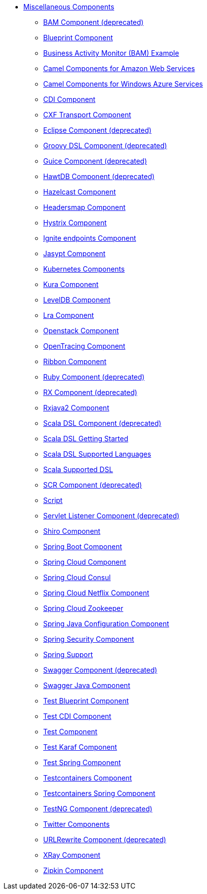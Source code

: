 // this file is auto generated and changes to it will be overwritten
// make edits in docs/*nav.adoc.template files instead

* xref:others:index.adoc[Miscellaneous Components]
** xref:bam.adoc[BAM Component (deprecated)]
** xref:blueprint.adoc[Blueprint Component]
** xref:bam-example.adoc[Business Activity Monitor (BAM) Example]
** xref:aws.adoc[Camel Components for Amazon Web Services]
** xref:azure.adoc[Camel Components for Windows Azure Services]
** xref:cdi.adoc[CDI Component]
** xref:cxf-transport.adoc[CXF Transport Component]
** xref:eclipse.adoc[Eclipse Component (deprecated)]
** xref:groovy-dsl.adoc[Groovy DSL Component (deprecated)]
** xref:guice.adoc[Guice Component (deprecated)]
** xref:hawtdb.adoc[HawtDB Component (deprecated)]
** xref:hazelcast.adoc[Hazelcast Component]
** xref:headersmap.adoc[Headersmap Component]
** xref:hystrix.adoc[Hystrix Component]
** xref:ignite.adoc[Ignite endpoints Component]
** xref:jasypt.adoc[Jasypt Component]
** xref:kubernetes.adoc[Kubernetes Components]
** xref:kura.adoc[Kura Component]
** xref:leveldb.adoc[LevelDB Component]
** xref:lra.adoc[Lra Component]
** xref:openstack.adoc[Openstack Component]
** xref:opentracing.adoc[OpenTracing Component]
** xref:ribbon.adoc[Ribbon Component]
** xref:ruby.adoc[Ruby Component (deprecated)]
** xref:rx.adoc[RX Component (deprecated)]
** xref:rxjava2.adoc[Rxjava2 Component]
** xref:scala.adoc[Scala DSL Component (deprecated)]
** xref:scala-getting-started.adoc[Scala DSL Getting Started]
** xref:scala-supported-languages.adoc[Scala DSL Supported Languages]
** xref:scala-eip.adoc[Scala Supported DSL]
** xref:scr.adoc[SCR Component (deprecated)]
** xref:script.adoc[Script]
** xref:servletlistener.adoc[Servlet Listener Component (deprecated)]
** xref:shiro.adoc[Shiro Component]
** xref:spring-boot.adoc[Spring Boot Component]
** xref:spring-cloud.adoc[Spring Cloud Component]
** xref:spring-cloud-consul.adoc[Spring Cloud Consul]
** xref:spring-cloud-netflix.adoc[Spring Cloud Netflix Component]
** xref:spring-cloud-zookeeper.adoc[Spring Cloud Zookeeper]
** xref:spring-javaconfig.adoc[Spring Java Configuration Component]
** xref:spring-security.adoc[Spring Security Component]
** xref:spring.adoc[Spring Support]
** xref:swagger.adoc[Swagger Component (deprecated)]
** xref:swagger-java.adoc[Swagger Java Component]
** xref:test-blueprint.adoc[Test Blueprint Component]
** xref:test-cdi.adoc[Test CDI Component]
** xref:test.adoc[Test Component]
** xref:test-karaf.adoc[Test Karaf Component]
** xref:test-spring.adoc[Test Spring Component]
** xref:testcontainers.adoc[Testcontainers Component]
** xref:testcontainers-spring.adoc[Testcontainers Spring Component]
** xref:testng.adoc[TestNG Component (deprecated)]
** xref:twitter.adoc[Twitter Components ]
** xref:urlrewrite.adoc[URLRewrite Component (deprecated)]
** xref:aws-xray.adoc[XRay Component]
** xref:zipkin.adoc[Zipkin Component]
